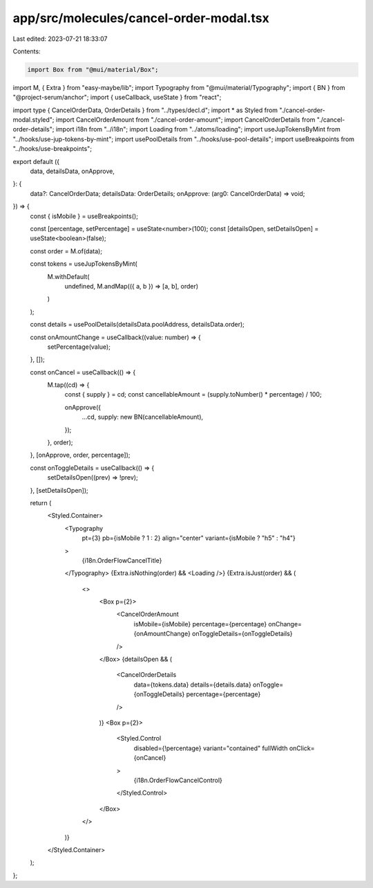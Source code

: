 app/src/molecules/cancel-order-modal.tsx
========================================

Last edited: 2023-07-21 18:33:07

Contents:

.. code-block:: tsx

    import Box from "@mui/material/Box";
import M, { Extra } from "easy-maybe/lib";
import Typography from "@mui/material/Typography";
import { BN } from "@project-serum/anchor";
import { useCallback, useState } from "react";

import type { CancelOrderData, OrderDetails } from "../types/decl.d";
import * as Styled from "./cancel-order-modal.styled";
import CancelOrderAmount from "./cancel-order-amount";
import CancelOrderDetails from "./cancel-order-details";
import i18n from "../i18n";
import Loading from "../atoms/loading";
import useJupTokensByMint from "../hooks/use-jup-tokens-by-mint";
import usePoolDetails from "../hooks/use-pool-details";
import useBreakpoints from "../hooks/use-breakpoints";

export default ({
  data,
  detailsData,
  onApprove,
}: {
  data?: CancelOrderData;
  detailsData: OrderDetails;
  onApprove: (arg0: CancelOrderData) => void;
}) => {
  const { isMobile } = useBreakpoints();

  const [percentage, setPercentage] = useState<number>(100);
  const [detailsOpen, setDetailsOpen] = useState<boolean>(false);

  const order = M.of(data);

  const tokens = useJupTokensByMint(
    M.withDefault(
      undefined,
      M.andMap(({ a, b }) => [a, b], order)
    )
  );

  const details = usePoolDetails(detailsData.poolAddress, detailsData.order);

  const onAmountChange = useCallback((value: number) => {
    setPercentage(value);
  }, []);

  const onCancel = useCallback(() => {
    M.tap((cd) => {
      const { supply } = cd;
      const cancellableAmount = (supply.toNumber() * percentage) / 100;

      onApprove({
        ...cd,
        supply: new BN(cancellableAmount),
      });
    }, order);
  }, [onApprove, order, percentage]);

  const onToggleDetails = useCallback(() => {
    setDetailsOpen((prev) => !prev);
  }, [setDetailsOpen]);

  return (
    <Styled.Container>
      <Typography
        pt={3}
        pb={isMobile ? 1 : 2}
        align="center"
        variant={isMobile ? "h5" : "h4"}
      >
        {i18n.OrderFlowCancelTitle}
      </Typography>
      {Extra.isNothing(order) && <Loading />}
      {Extra.isJust(order) && (
        <>
          <Box p={2}>
            <CancelOrderAmount
              isMobile={isMobile}
              percentage={percentage}
              onChange={onAmountChange}
              onToggleDetails={onToggleDetails}
            />
          </Box>
          {detailsOpen && (
            <CancelOrderDetails
              data={tokens.data}
              details={details.data}
              onToggle={onToggleDetails}
              percentage={percentage}
            />
          )}
          <Box p={2}>
            <Styled.Control
              disabled={!percentage}
              variant="contained"
              fullWidth
              onClick={onCancel}
            >
              {i18n.OrderFlowCancelControl}
            </Styled.Control>
          </Box>
        </>
      )}
    </Styled.Container>
  );
};


